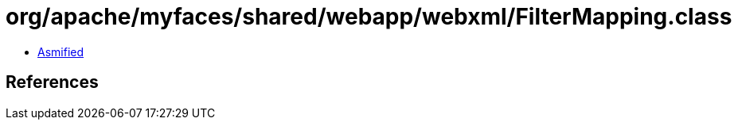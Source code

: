 = org/apache/myfaces/shared/webapp/webxml/FilterMapping.class

 - link:FilterMapping-asmified.java[Asmified]

== References

